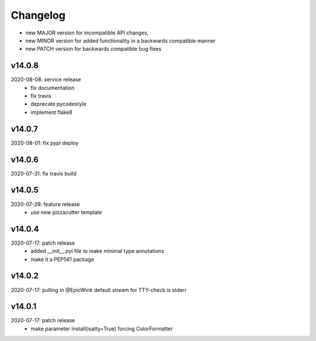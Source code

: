 Changelog
=========

- new MAJOR version for incompatible API changes,
- new MINOR version for added functionality in a backwards compatible manner
- new PATCH version for backwards compatible bug fixes

v14.0.8
--------
2020-08-08: service release
    - fix documentation
    - fix travis
    - deprecate pycodestyle
    - implement flake8

v14.0.7
---------
2020-08-01: fix pypi deploy

v14.0.6
---------
2020-07-31: fix travis build

v14.0.5
---------
2020-07-29: feature release
    - use new pizzacutter template

v14.0.4
---------
2020-07-17: patch release
    - added __init__.pyi file to make minimal type annotations
    - make it a PEP561 package

v14.0.2
---------
2020-07-17: pulling in @EpicWink default stream for TTY-check is stderr

v14.0.1
---------
2020-07-17: patch release
    - make parameter install(isatty=True) forcing ColorFormatter
